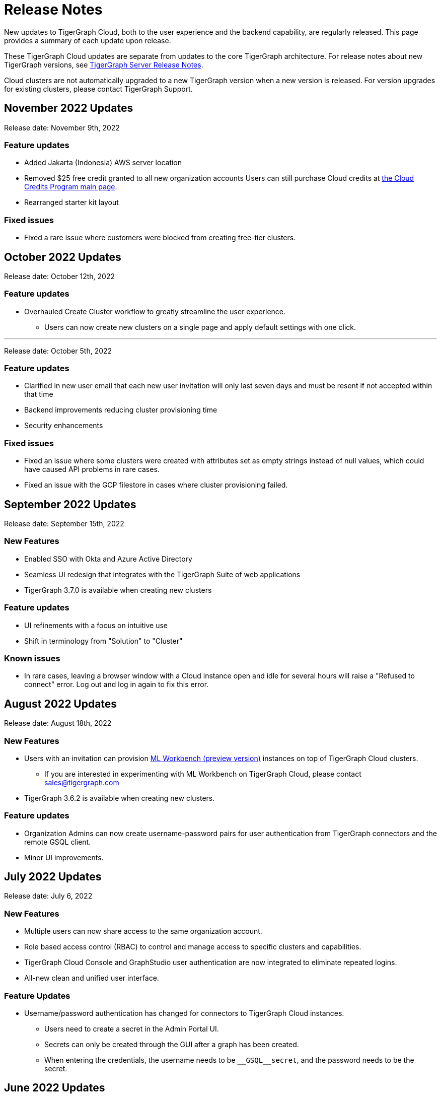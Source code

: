 = Release Notes
:page-toclevels: 1
:page-aliases: release-notes.adoc

New updates to TigerGraph Cloud, both to the user experience and the backend capability, are regularly released.
This page provides a summary of each update upon release.

These TigerGraph Cloud updates are separate from updates to the core TigerGraph architecture. For release notes about new TigerGraph versions, see xref:tigergraph-server:release-notes:index.adoc[TigerGraph Server Release Notes].

Cloud clusters are not automatically upgraded to a new TigerGraph version when a new version is released.
For version upgrades for existing clusters, please contact TigerGraph Support.

== November 2022 Updates

Release date: November 9th, 2022

=== Feature updates

* Added Jakarta (Indonesia) AWS server location
* Removed $25 free credit granted to all new organization accounts
Users can still purchase Cloud credits at link:https://www.tigergraph.com/cloud-credits/[the Cloud Credits Program main page].
* Rearranged starter kit layout

=== Fixed issues

* Fixed a rare issue where customers were blocked from creating free-tier clusters.

== October 2022 Updates

Release date: October 12th, 2022

=== Feature updates

* Overhauled Create Cluster workflow to greatly streamline the user experience.
** Users can now create new clusters on a single page and apply default settings with one click.

---

Release date: October 5th, 2022

=== Feature updates
* Clarified in new user email that each new user invitation will only last seven days and must be resent if not accepted within that time
* Backend improvements reducing cluster provisioning time
* Security enhancements

=== Fixed issues

* Fixed an issue where some clusters were created with attributes set as empty strings instead of null values, which could have caused API problems in rare cases.
* Fixed an issue with the GCP filestore in cases where cluster provisioning failed.
//* Fixed an issue where leaving a browser window with a Cloud instance open and idle for several hours would raise a "Refused to connect" error.

== September 2022 Updates
Release date: September 15th, 2022

=== New Features
//* TigerGraph Insights, an all-new data visualization platform, is now available in TigerGraph Cloud
* Enabled SSO with Okta and Azure Active Directory
* Seamless UI redesign that integrates with the TigerGraph Suite of web applications
* TigerGraph 3.7.0 is available when creating new clusters

=== Feature updates
* UI refinements with a focus on intuitive use
* Shift in terminology from "Solution" to "Cluster"

=== Known issues

* In rare cases, leaving a browser window with a Cloud instance open and idle for several hours will raise a "Refused to connect" error.
Log out and log in again to fix this error.

== August 2022 Updates
Release date: August 18th, 2022

=== New Features
* Users with an invitation can provision xref:ml-workbench:on-cloud:index.adoc[ML Workbench (preview version)] instances on top of TigerGraph Cloud clusters.
** If you are interested in experimenting with ML Workbench on TigerGraph Cloud, please contact sales@tigergraph.com
* TigerGraph 3.6.2 is available when creating new clusters.

=== Feature updates
* Organization Admins can now create username-password pairs for user authentication from TigerGraph connectors and the remote GSQL client.
* Minor UI improvements.

== July 2022 Updates

Release date: July 6, 2022

=== New Features

* Multiple users can now share access to the same organization account.
* Role based access control (RBAC) to control and manage access to specific clusters and capabilities.
* TigerGraph Cloud Console and GraphStudio user authentication are now integrated to eliminate repeated logins.
* All-new clean and unified user interface.

=== Feature Updates

* Username/password authentication has changed for connectors to TigerGraph Cloud instances.
** Users need to create a secret in the Admin Portal UI.
** Secrets can only be created through the GUI after a graph has been created.
** When entering the credentials, the username needs to be `\__GSQL__secret`, and the password needs to be the secret.

== June 2022 Updates
Release date: June 20, 2022

=== New features

* TigerGraph Version 3.6.0 is now available for selection when creating new clusters.
* xref:private-access:index.adoc[Private Link connections] can now be created for TigerGraph clusters for secure, private access.
** Private Links are supported across all cloud providers: AWS, Azure, and GCP.
** Clusters can have public or private access.

=== Feature updates

* TigerGraph Cloud clusters created on or after June 20, 2022 no longer expose ports 14240 or 9000.
This also applies to previously created clusters that are resized on or after June 20, 2022. Use port 443 instead for API endpoint connectivity:
** Use API endpoint `443/restpp/<endpoint>` for RESTPP endpoints that were on port 9000
** Use API endpoint `443/<endpoint>` for endpoints that were on port 14240
* Resizing a cluster created before June 20, 2022 will cause data loss due to a backend improvement in cluster resizing.
Always back up a cluster before performing a resize operation.

=== Known issues

* The GSQL Web Shell is temporarily disabled for new clusters due to recent networking improvements on the TigerGraph Cloud backend. Clusters created before June 20, 2022 are unaffected and still have access to the Web Shell.

** Use the xref:tigergraph-server:gsql-shell:using-a-remote-gsql-client.adoc[Remote GSQL client] to access GSQL on new TigerGraph Cloud clusters until access is restored.


== May 2022 Updates
Release date: May 12, 2022

=== New features

* TigerGraph Version 3.5.3 is now available for selection when creating new clusters.
* *Free-tier clusters on Azure.* We now offer the option to create a free-tier cluster on Azure along with Amazon Web Services (AWS) and Google Cloud Platform (GCP).
* Enabled search by cluster ID in cluster list.
* Added download button for cluster management.


=== Feature updates

* *Netdata deprecation*. Monitoring network I/O data through Netdata is no longer supported because of security vulnerabilities.
* Removed dependencies between credit card and backups when there are credits on account.
* User interface improvements for quota outages
* Improved observability with tags now on cluster information
* GSQL Output Path restricted for increased file security.

== Feb 2022 Updates
Release date: Feb 8th, 2022

=== New features

* TigerGraph Version 3.5 is now available for selection when creating new clusters.
* Added the framework to render TigerGraph Cloud UIs in other languages besides English.
* Improvements on secure access and auditability.
* Improvements on operational SLAs and faster resolution of issues.

== Sep 2021 Updates

Release date: Sep 22, 2021

=== New features

* **TigerGraph V3.1.5 is now available for selection when creating new clusters**. Users can create clusters that include both single server and cluster deployment when they choose TigerGraph V3.1.5.
* *VPC Peering*. Users can now create a VPC peering connection between their TigerGraph Cloud VPC and another VPC on all supported cloud providers.
* *Automatic load balancing for HA clusters*. When users provision a cluster with replicas in TigerGraph Cloud, a load balancer will be automatically attached to the cluster.
* *Multi-AZ deployment*. When a user provisions an HA cluster, the replicas of the cluster will automatically be provisioned on different availability zones. This feature is supported on AWS and GCP.
* *Free-tier clusters on GCP*. We now offer the option to create a free-tier cluster on GCP in addition to AWS.

== May 2021 Updates

Release Date: May 17, 2021

=== New features

* ✅Support TigerGraph V3.1.1 for New Clusters (Single Server)

== March 2021 Updates

Release Date: March 17, 2021

=== New features

* ✅Support GCP (Google Cloud Platform) as one of the Cloud Platforms

== March 2021 Updates

Release Date: March 9, 2021

=== New features

* ✅Add Azure Central India and South India Regions to Cloud Platforms

== Feb 2021 Updates

Release Date: February 17, 2021

=== New features

* ✅Add Cloud Portal Self Guided Tour
* ✅Support Minimum Disk Size Check During New Cluster Provisioning Process

== Dec 2020 Updates

Release Date:  December 16, 2020

=== New features

* ✅Pricing Change
** Instance Pricing Change
** Backup Pricing Change
** Replica Pricing Change
** New Data Transfer Cost (First 50GB free for 2 hour+ uptime per month )
* ​✅Support TigerGraph V3.0.6 for New Clusters
* ​​✅Support TigerGraph v2.6.4 for New Clusters
* ✅Support replication factor of 3 for TigerGraph V3.0.6 clusters
* ✅New TigerGraph Cloud Instance Type TG.C4.M16 available from AWS
* ✅SOC2 Type 2 report available to request
* ✅5 New TigerGraph Starter Kits
** Graph Convolutional Networks (V3.0.6)
** Healthcare Graph (Drug Interaction/FAERS) (V3.0.6)
** Social Network Analysis (V2.6.4 and V3.0.6)
** Enterprise Knowledge Graph (Corporate Data) (V2.6.4 and V3.0.6)
** Enterprise Knowledge Graph (Crunchbase) (V2.6.4 and V3.0.6)

== September 2020 Updates

Release Date:  September 29, 2020

=== Patch

* ✅Patch TigerGraph V3.0.5 with GSQL Bug Fixes for New Clusters

== September 2020 Updates

Release Date:  September 17, 2020

=== New features

* ✅Support TigerGraph V3.0.5 for New Clusters
* ✅Support TigerGraph v2.6.3 for New Clusters
* ✅Allow Users to choose  v2.6.3 or V3.0.5 at New Cluster Provisioning

== July 2020 Updates

Release Date:  July 10, 2020

=== New features

* ✅Support Microsoft Azure as one of the Cloud Platforms

== April 2020 Updates

Release Date:  April 27, 2020

=== New features

* ✅Advanced Developer Tool: GSQL Web Shell for Non-Free Tiers
* ✅TigerGraph Database Version Upgrades to TigerGraph 2.6 For New Instances
* ✅Starter Kit Categorization at Cluster Provisioning
* ✅6 New TigerGraph Starter Kits
** COVID-19 Starter Kit
** In-Database Machine Learning Recommendation
** Low-Rank Approximation Machine Learning
** Graph Algorithms
*** Shortest Path
*** Centrality
*** Community Detection

== TigerGraph Cloud V2.0

Release Date: January 08, 2020

=== New features

* ✅New product name: "TigerGraph Distributed Cloud"
* ✅New URL: tgcloud.io
* ✅Option to provision a TigerGraph Distributed Cluster
* ✅Option to provision a Highly Available TigerGraph Cluster
* ✅Added Steps in Cloud Portal Provision Workflow
* ✅New TigerGraph Starter Kits

== TigerGraph Cloud V1.0

Release Date: September 25, 2019

Deprecation Date: March 31, 2020 (See https://docs.tigergraph.com/tigergraph-cloud/tigergraph-cloud-v1-to-tigergraph-distributed-cloud-faqs)

=== New features

* ✅Single Server Enterprise Edition
* ✅Self-service Signup and Registration at tgcloud.us
* ✅Free Credits for 1st Time Sign Up
* ✅Available in 8 Tiers of Instances (Free Tier Included) and 6 Global Regions
* ✅Flexible Billing and Pay As You Go Pricing
* ✅Secure and Isolated Network (VPC) for Each TigerGraph Cloud Account
* ✅Fast Data Loading through S3 and Local Files
* ✅13 TigerGraph Starter Kits with Sample Datasets and Queries
* ✅Start/Stop/Terminate TigerGraph Clusters On Demand through Cloud Portal
* ✅Built-in Backup and Restore through TigerGraph Admin Portal
* ✅Rich Metrics from System Monitoring Panel on Cloud Portal
* ✅Convenient Application Development Through RESTful Endpoints